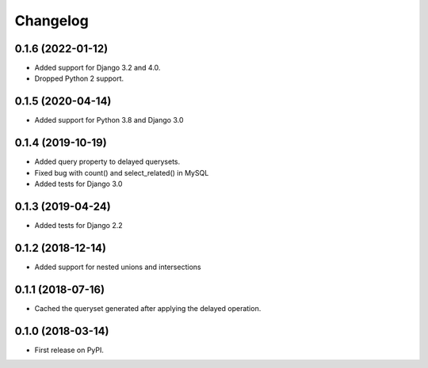 Changelog
=========

0.1.6 (2022-01-12)
------------------
* Added support for Django 3.2 and 4.0.
* Dropped Python 2 support.

0.1.5 (2020-04-14)
------------------
* Added support for Python 3.8 and Django 3.0

0.1.4 (2019-10-19)
------------------
* Added query property to delayed querysets.
* Fixed bug with count() and select_related() in MySQL
* Added tests for Django 3.0

0.1.3 (2019-04-24)
------------------
* Added tests for Django 2.2

0.1.2 (2018-12-14)
------------------
* Added support for nested unions and intersections

0.1.1 (2018-07-16)
------------------

* Cached the queryset generated after applying the delayed operation.

0.1.0 (2018-03-14)
------------------

* First release on PyPI.
